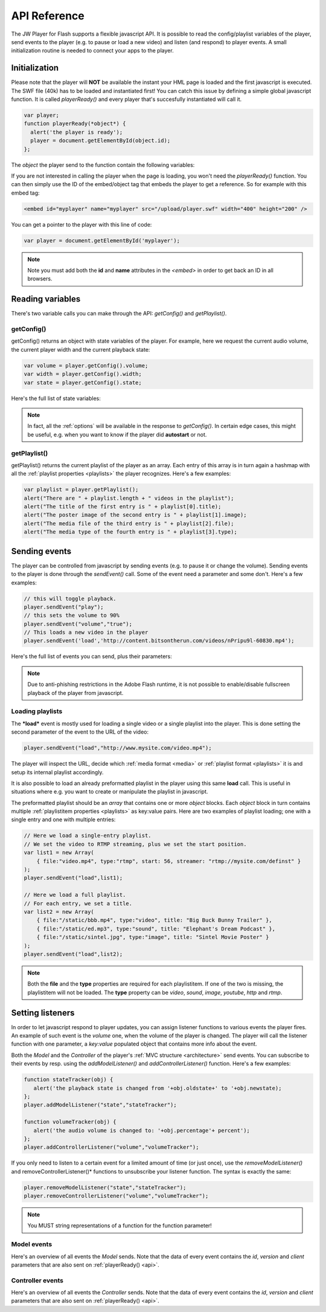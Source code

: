 .. _api:

API Reference
=============

The JW Player for Flash supports a flexible javascript API. It is possible to read the config/playlist variables of the player, send events to the player (e.g. to pause or load a new video) and listen (and respond) to player events. A small initialization routine is needed to connect your apps to the player.


Initialization
--------------
 
Please note that the player will **NOT** be available the instant your HML page is loaded and the first javascript is executed. The SWF file (40k) has to be loaded and instantiated first! You can catch this issue by defining a simple global javascript function. It is called *playerReady()* and every player that's succesfully instantiated will call it. 

.. code-block:: html

   var player;
   function playerReady(*object*) {
     alert('the player is ready');
     player = document.getElementById(object.id);
   };


The *object* the player send to the function contain the following variables:

.. describe:: id

   ID of the player (the *<embed>* code) in the HTML DOM. Use it to get a reference to the player with *getElementById()*.

.. describe:: version

   Exact version of the player in MAJOR.MINOR.REVISION format *e.g. 4.7.1017*.

.. describe:: client

  Plugin version and platform the player uses, e.g. *FLASH WIN 10.0.47.0*.

If you are not interested in calling the player when the page is loading, you won't need the *playerReady()* function. You can then simply use the ID of the embed/object tag that embeds the player to get a reference. So for example with this embed tag:

.. code-block:: html

   <embed id="myplayer" name="myplayer" src="/upload/player.swf" width="400" height="200" />

You can get a pointer to the player with this line of code:

.. code-block:: html

   var player = document.getElementById('myplayer');

.. note:: 

   Note you must add both the **id** and **name** attributes in the *<embed>* in order to get back an ID in all browsers.


Reading variables
-----------------

There's two variable calls you can make through the API: *getConfig()* and *getPlaylist()*.

getConfig()
^^^^^^^^^^^

getConfig() returns an object with state variables of the player. For example, here we request the current audio volume, the current player width and the current playback state:

.. code-block:: html

   var volume = player.getConfig().volume;
   var width = player.getConfig().width;
   var state = player.getConfig().state;

Here's the full list of state variables:

.. describe:: bandwidth

   Current bandwidth of the player to the server, in kbps (e.g. *1431*). This is only available for videos, :ref:`http` and :ref:`rtmp`.

.. describe:: fullscreen

   Current fullscreen state of the player, as boolean (e.g. *false*).

.. describe:: height

   Current height of the player, in pixels (e.g. *270*).

.. describe:: item

   Currently active (playing, paused) playlist item, as zero-index (e.g. *0*). Note that *0* means the first playlistitem is playing and *1* means the second one is playing.

.. describe:: level

   Currently active bitrate level, in case multipe bitrates are supplied to the player. This is only useful for  :ref:`http` and :ref:`rtmp`. Note that *0* always refers to the highest quality bitrate.

.. describe:: position

   current playback position, in seconds (e.g. *13.2*).

.. describe:: state

   Current playback state of the player, as an uppercase string. It can be one of the following:

   * *IDLE*: The current playlist item is not loading and not playing.
   * *BUFFERING*: the current playlistitem is loading. When sufficient data has loaded, it will automatically start playing.
   * *PLAYING*: the current playlist item is playing.
   * *PAUSED*: playback of the current playlistitem is not paused by the player.
   * *COMPLETED*: the current playlist item has completed playback. This state differs from the *IDLE* state in that the item is now already loaded.

.. describe:: mute

   Current audio mute state of the player, as boolean (e.g. *false*). 

.. describe:: volume

   Current audio volume of the player, as a number from 0 to 100 (e.g. *90*). 

.. describe:: width

   Current width of the player, in pixels (e.g. *480*).

.. Note:: 

   In fact, all the :ref:`options` will be available in the response to *getConfig()*. In certain edge cases, this might be useful, e.g. when you want to know if the player did **autostart** or not.


getPlaylist()
^^^^^^^^^^^^^

getPlaylist() returns the current playlist of the player as an array. Each entry of this array is in turn again a hashmap with all the :ref:`playlist properties <playlists>` the player recognizes. Here's a few examples:

.. code-block:: html

   var playlist = player.getPlaylist();
   alert("There are " + playlist.length + " videos in the playlist");
   alert("The title of the first entry is " + playlist[0].title);
   alert("The poster image of the second entry is " + playlist[1].image);
   alert("The media file of the third entry is " + playlist[2].file);
   alert("The media type of the fourth entry is " + playlist[3].type);


Sending events
--------------

The player can be controlled from javascript by sending events (e.g. to pause it or change the volume). Sending events to the player is done through the *sendEvent()* call. Some of the event need a parameter and some don't. Here's a few examples:

.. code-block:: html

   // this will toggle playback.
   player.sendEvent("play");
   // this sets the volume to 90%
   player.sendEvent("volume","true");
   // This loads a new video in the player
   player.sendEvent('load','http://content.bitsontherun.com/videos/nPripu9l-60830.mp4');

Here's the full list of events you can send, plus their parameters:


.. describe:: item ( index:Number )

   Start playback of a specific item in the playlist. If *index* isn't set, the current playlistitem will start.

.. describe:: link ( index:Number )

   Navigate to the *link* of a specific item in the playlist. If *index* is not set, the player will navigate to the link of the current playlistitem.

.. describe:: load ( url:String )

   Load a new media file or playlist into the player. The *url* must always be sent.
   
   .. note:: Instead of a URL, it is also possible to send a full playlist object along with this call. For more info, see *Loading playlists* below.

.. describe:: mute ( state:Boolean )

   Mute or unmute the player's sound. If the *state* is not set, muting will be toggled.

.. describe:: next

   Jump to the next entry in the playlist.  No parameters.

.. describe:: play ( state:Boolean )

   Play (set *state* to *true*) or pause (set *state* to *false*) playback. If the *state* is not set, the player will toggle playback.

.. describe:: prev

   Jump to the previous entry in the playlist.  No parameters.

.. describe:: seek ( position:Number )

   Seek to a certain position in the currently playing media file. The *position* must be in seconds (e.g. *65* for one minute and five seconds). 

   .. note::

      Seeking does not work if the player is in the *IDLE* state. Make sure to check the *state* variable before attempting to seek. 

      Additionally, for the *video* media type, the player can only seek to portions of the video that are already loaded. All other media types (*sound*, *image*, *youtube*, *http* and *rtmp* streaming) do not have this additional restriction.

.. describe:: stop

   Stop playback of the current playlist entry and unload it. The player will revert to the *IDLE* state and the poster image will be shown. No parameters.

.. describe:: volume ( percentage:Number )

   Change the audio volume of the player to a certain percentage (e.g. *90*). If the player is muted, it will automatically be unmuted when a volume event is sent.

.. note:: 

   Due to anti-phishing restrictions in the Adobe Flash runtime, it is not possible to enable/disable fullscreen playback of the player from javascript.


Loading playlists
^^^^^^^^^^^^^^^^^

The ***load*** event is mostly used for loading a single video or a single playlist into the player. This is done setting the second parameter of the event to the URL of the video:

.. code-block:: html

   player.sendEvent("load","http://www.mysite.com/video.mp4");

The player will inspect the URL, decide which :ref:`media format <media>` or :ref:`playlist format <playlists>` it is and setup its internal playlist accordingly.

It is also possible to load an already preformatted playlist in the player using this same **load** call. This is useful in situations where e.g. you want to create or manipulate the playlist in javascript.

The preformatted playlist should be an *array* that contains one or more *object* blocks. Each *object* block in turn contains multiple :ref:`playlistitem properties <playlists>` as key:value pairs. Here are two examples of playlist loading; one with a single entry and one with multiple entries:

.. code-block:: javascript

   // Here we load a single-entry playlist. 
   // We set the video to RTMP streaming, plus we set the start position.
   var list1 = new Array(
       { file:"video.mp4", type:"rtmp", start: 56, streamer: "rtmp://mysite.com/definst" }
   );
   player.sendEvent("load",list1);
   
   // Here we load a full playlist. 
   // For each entry, we set a title.
   var list2 = new Array(
       { file:"/static/bbb.mp4", type:"video", title: "Big Buck Bunny Trailer" },
       { file:"/static/ed.mp3", type:"sound", title: "Elephant's Dream Podcast" },
       { file:"/static/sintel.jpg", type:"image", title: "Sintel Movie Poster" }
   );
   player.sendEvent("load",list2);

.. note::

   Both the **file** and the **type** properties are required for each playlistitem. If one of the two is missing, the playlistitem will not be loaded. The **type** property can be *video*, *sound*, *image*, *youtube*, *http* and *rtmp*.


Setting listeners
-----------------

In order to let javascript respond to player updates, you can assign listener functions to various events the player fires. An example of such event is the *volume* one, when the volume of the player is changed. The player will call the listener function with one parameter, a *key:value* populated object that contains more info about the event.

Both the *Model* and the *Controller* of the player's :ref:`MVC structure <architecture>` send events. You can subscribe to their events by resp. using the *addModelListener()* and *addControllerListener()* function. Here's a few examples:

.. code-block:: html

   function stateTracker(obj) { 
      alert('the playback state is changed from '+obj.oldstate+' to '+obj.newstate);
   };
   player.addModelListener("state","stateTracker");

   function volumeTracker(obj) {
      alert('the audio volume is changed to: '+obj.percentage'+ percent');
   };
   player.addControllerListener("volume","volumeTracker");

If you only need to listen to a certain event for a limited amount of time (or just once), use the *removeModelListener()* and removeControllerListener()* functions to unsubscribe your listener function. The syntax is exactly the same:

.. code-block:: html

   player.removeModelListener("state","stateTracker");
   player.removeControllerListener("volume","volumeTracker");

.. note:: 

   You MUST string representations of a function for the function parameter!

Model events
^^^^^^^^^^^^

Here's an overview of all events the *Model* sends. Note that the data of every event contains the *id*, *version* and *client* parameters that are also sent on :ref:`playerReady() <api>`.

.. describe:: error

   Fired when a playback error occurs (e.g. when the video is not found or the stream is dropped). Data:

   * *message* ( String ): the error message, e.g. *file not found*  or *no suiteable playback codec found*.

.. describe:: loaded

   Fired while the player is busy loading the currently playing media item. This event is never sent for :ref:`rtmp`, since that protocol does not preload content. Data:

   * *loaded* ( Number ): the number of bytes of the media file that are currently loaded.
   * *total* ( Number ): the total filesize of the media file, in bytes.
   * *offset* (Number): the byte position of the media file at which loading started. This is always 0, except when using :ref:`http`.

.. describe:: meta

   Fired when metadata on the currently playing media file is received. The exact metadata that is sent with this event varies per individual media file. Here are some examples:

   * *duration* ( Number) : sent for *video*, *youtube*, *http* and *rtmp* media. In seconds.
   * *height* ( Number ): sent for all media types, except for *youtube*. In pixels.
   * *width* ( Number ): sent for all media types, except for *youtube*. In pixels.
   * Codecs, framerate, seekpoints, channels: sent for *video*, *http* and *rtmp* media.
   * TimedText, captions, cuepoints: additional metadata that is embedded at a certain position in the media file. Sent for *video*, *http* and *rtmp* media.
   * ID3 info (genre, name, artist, track, year, comment): sent for MP3 files (the *sound* media type).


   .. note:: 

      Due to the :ref:`crossdomain` restrictions of Flash, you cannot load a ID3 data from an MP3 on one domain in a player on another domain. This issue can be circumvented by placing a *crossdomain.xml* file on the server that hosts your MP3s.

.. describe:: state

   Fired when the playback state of the video changes. Data:

   * *oldstate* ( 'IDLE','BUFFERING','PLAYING','PAUSED','COMPLETED' ): the previous playback state.
   * *newstate* ( 'IDLE','BUFFERING','PLAYING','PAUSED','COMPLETED' ): the new playback state. 

.. describe:: time

   Fired when the playback position is changing (i.e. the media file is playing). It is fired with a resolution of 1/10 second, so there'll be a lot of events! Data:

   * *duration* ( Number ): total duration of the media file in seconds, e.g. *150* for two and a half minutes.
   * *position* ( Number ): current playback position in the file, in seconds.

Controller events
^^^^^^^^^^^^^^^^^

Here's an overview of all events the *Controller* sends. Note that the data of every event contains the *id*, *version* and *client* parameters that are also sent on :ref:`playerReady() <api>`.

.. describe:: item

   Fired when the player switches to a new playlist entry. The new item will immediately start playing. Data:

  * *index* ( Number ): playlist index of the media file that starts playing.

.. describe:: mute

   Fired when the player's audio is muted or unmuted. Data:

   * *state* ( Boolean ): the new mute state. If *true*, the player is muted.
 
.. describe:: play

   Fired when the player toggles playback (playing/paused). Data:

   * *state* ( Boolean ): the new playback state. If *true*, the player plays. If *false*, the player pauses.

.. describe:: playlist

   Fired when a new playlist (a single file is also pushed as a playlist!) has been loaded into the player. Data:

   * *playlist* ( Array ): The new playlist. It has exactly the same structure as the return of the *getPlaylist()* call.

.. describe:: resize

   Fired when the player is resized. This includes entering/leaving fullscreen mode. Data:

   * *fullscreen* ( Boolean ): The new fullscreen state. If *true*, the player is in fullscreen.
   * *height* ( Number ): The overall height of the player.
   * *width* ( Number ): The overall width of the player.

.. describe:: seek

   Fired when the player is seeking to a new position in the video/sound/image. Parameters:

   * *position* ( Number ): the new position in the file, in seconds (e.g. *150* for two and a half minute).

.. describe:: stop

   Fired when the player stops loading and playing. The playback state will turn to *IDLE* and the position of a video will be set to 0. No data.

.. describe:: volume

   Fired when the volume level is changed. Data:

   * *percentage* ( Number ): new volume percentage, from 0 to 100 (e.g. *90*).
